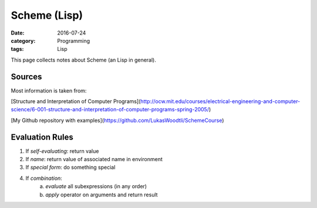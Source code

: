 Scheme (Lisp)
#############

:date: 2016-07-24
:category: Programming
:tags: Lisp

This page collects notes about Scheme (an Lisp in general).

Sources
=======
Most information is taken from:

[Structure and Interpretation of Computer Programs](http://ocw.mit.edu/courses/electrical-engineering-and-computer-science/6-001-structure-and-interpretation-of-computer-programs-spring-2005/)

[My Github repository with examples](https://github.com/LukasWoodtli/SchemeCourse)


Evaluation Rules
================

1. If *self-evaluating*: return value
2. If *name*: return value of associated name in environment
3. If *special form*: do something special
4. If *combination*:
    a) *evaluate* all subexpressions (in any order)
    b) *apply* operator on arguments and return result